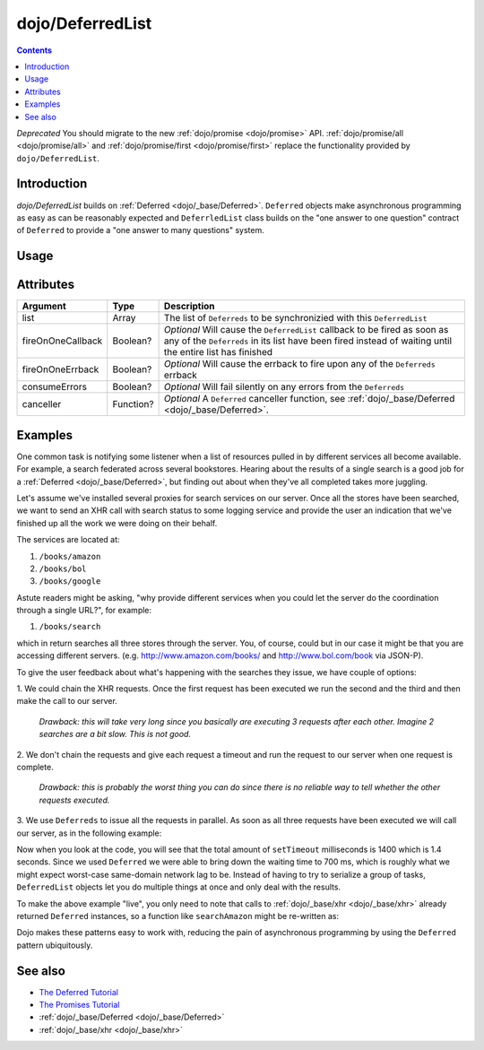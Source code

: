 .. _dojo/DeferredList:

=================
dojo/DeferredList
=================

.. contents ::
  :depth: 2

*Deprecated*  You should migrate to the new :ref:`dojo/promise <dojo/promise>` API.  
:ref:`dojo/promise/all <dojo/promise/all>` and :ref:`dojo/promise/first <dojo/promise/first>` replace the 
functionality provided by ``dojo/DeferredList``.

Introduction
============

*dojo/DeferredList* builds on :ref:`Deferred <dojo/_base/Deferred>`. ``Deferred`` objects make asynchronous programming
as easy as can be reasonably expected and ``DeferrledList`` class builds on the "one answer to one question" contract of
``Deferred`` to provide a "one answer to many questions" system.

Usage
=====

.. js ::

  require(["dojo/DeferredList", "dojo/_base/Deferred"], function(DeferredList, Deferred){
    var d1 = new Deferred(),
        d2 = new Deferred();
    
    var dl = new DeferredList([d1, d2]);
    
    dl.then(function(result){
      // Executed when all deferred resolved
    });
    
    d1.resolve("some result");
    d2.resolve("some other result");
  });

Attributes
==========

================= ========= ===========================================================================================
Argument          Type      Description
================= ========= ===========================================================================================
list              Array     The list of ``Deferreds`` to be synchronizied with this ``DeferredList``
fireOnOneCallback Boolean?  *Optional* Will cause the ``DeferredList`` callback to be fired as soon as any of the
                            ``Deferreds`` in its list have been fired instead of waiting until the entire list has
                            finished
fireOnOneErrback  Boolean?  *Optional* Will cause the errback to fire upon any of the ``Deferreds`` errback
consumeErrors     Boolean?  *Optional* Will fail silently on any errors from the ``Deferreds``
canceller         Function? *Optional* A ``Deferred`` canceller function, see 
                            :ref:`dojo/_base/Deferred <dojo/_base/Deferred>`.
================= ========= ===========================================================================================

Examples
========

One common task is notifying some listener when a list of resources pulled in by different services all become
available. For example, a search federated across several bookstores. Hearing about the results of a single search is a
good job for a :ref:`Deferred <dojo/_base/Deferred>`, but finding out about when they've all completed takes more
juggling.

Let's assume we've installed several proxies for search services on our server. Once all the stores have been searched,
we want to send an XHR call with search status to some logging service and provide the user an indication that we've
finished up all the work we were doing on their behalf.

The services are located at:

1. ``/books/amazon``
2. ``/books/bol``
3. ``/books/google``

Astute readers might be asking, "why provide different services when you could let the server do the coordination through a single URL?", for example:

1. ``/books/search``

which in return searches all three stores through the server. You, of course, could but in our case it might be that you
are accessing different servers. (e.g. `http://www.amazon.com/books/ <http://www.amazon.com/books/>`_ and
`http://www.bol.com/book <http://www.bol.com/book>`_ via JSON-P).

To give the user feedback about what's happening with the searches they issue, we have couple of options:

1. We could chain the XHR requests. Once the first request has been executed we run the second and the third and then
make the call to our server.

  *Drawback: this will take very long since you basically are executing 3 requests after each other. Imagine 2 searches
  are a bit slow. This is not good.*

2. We don't chain the requests and give each request a timeout and run the request to our server when one request is
complete.

  *Drawback: this is probably the worst thing you can do since there is no reliable way to tell whether the other
  requests executed.*

3. We use ``Deferreds`` to issue all the requests in parallel. As soon as all three requests have been executed we will
call our server, as in the following example:

.. code-example ::
  :djConfig: async: true, parseOnLoad: false

  .. js ::

    require(["dojo/DeferredList", "dojo/_base/Deferred", "dojo/dom", "dojo/on", "dojo/domReady!"],
    function(DeferredList, Deferred, dom, on){
      // stub search functions to simulate network latency
      function searchAmazon(){
        var d = new Deferred();
        setTimeout(function(){
          d.resolve("We found books at Amazon");
        }, 500);
        return d;
      }
      
      function searchBol(){
        var d = new Deferred();
        setTimeout(function(){
          d.resolve("We found books at bol");
        }, 700);
        return d;
      }
      
      function searchGoogle(){
        var d = new Deferred();
        setTimeout(function(){
          d.resolve("We found books at Google");
        }, 200);
        return d;
      }
      
      function search(){
        var d1 = searchAmazon(),
            d2 = searchBol(),
            d3 = searchGoogle();
        
        dom.byId("statusSearch").innerHTML = "Searching...";
        
        // create a DeferredList to aggregate the state
        var dl = new DeferredList([d1, d2, d3]);
        
        // a DeferredList has pretty much the same API as a Deferred
        dl.then(function(result){
          // "result" will be an array of results
          dom.byId("statusSearch").innerHTML = "Result: " + result[0][1] + ", " + result[1][1] + ", " + result[2][1];
          console.log(result);
        });
      }
      
      on(dom.byId("search"), "click", function(){
        search();
      });
    });
   
  .. html ::

    <button id="search" type="button">Search</button>
    <div style="margin: 10px;">Status: <span id="statusSearch"></span></div>

Now when you look at the code, you will see that the total amount of ``setTimeout`` milliseconds is 1400 which is 1.4
seconds. Since we used ``Deferred`` we were able to bring down the waiting time to 700 ms, which is roughly what we
might expect worst-case same-domain network lag to be. Instead of having to try to serialize a group of tasks,
``DeferredList`` objects let you do multiple things at once and only deal with the results.

To make the above example "live", you only need to note that calls to :ref:`dojo/_base/xhr <dojo/_base/xhr>` already
returned ``Deferred`` instances, so a function like ``searchAmazon`` might be re-written as:

.. js ::

  require(["dojo/_base/xhr"], function(xhr){
    function searchAmazon(query){
      return xhr("GET", {
        url: "/books/amazon",
        content: { q: query }
      });
    }
  });

Dojo makes these patterns easy to work with, reducing the pain of asynchronous programming by using the ``Deferred``
pattern ubiquitously.

See also
========

* `The Deferred Tutorial <http://dojotoolkit.org/documentation/tutorials/1.8/deferreds/>`_
* `The Promises Tutorial <http://dojotoolkit.org/documentation/tutorials/1.8/promises/>`_
* :ref:`dojo/_base/Deferred <dojo/_base/Deferred>`
* :ref:`dojo/_base/xhr <dojo/_base/xhr>`
